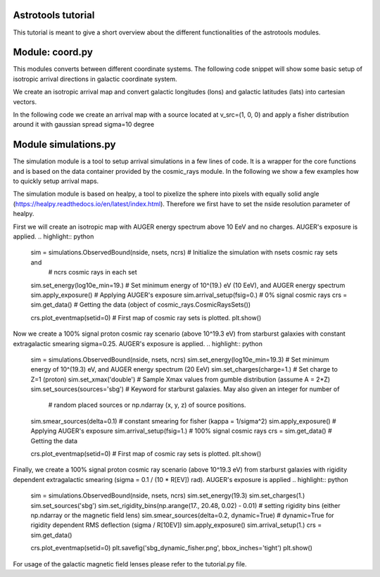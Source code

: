 ===================
Astrotools tutorial
===================

This tutorial is meant to give a short overview about the different functionalities
of the astrotools modules.

================
Module: coord.py
================
This modules converts between different coordinate systems.
The following code snippet will show some basic setup of isotropic arrival
directions in galactic coordinate system.

We create an isotropic arrival map and convert galactic longitudes (lons) and
galactic latitudes (lats) into cartesian vectors.

.. highlight:: python
    ncrs = 3000                        # number of cosmic rays
    lons = coord.rand_phi(ncrs)        # isotropic in phi (~Uniform(-pi, pi))
    lats = coord.rand_theta(ncrs)      # isotropic in theta (Uniform in cos(theta))
    vecs = coord.ang2vec(lons, lats)
    # Plot an example map with sampled energies
    log10e = auger.rand_energy_from_auger(n=ncrs, log10e_min=emin)
    skymap.scatter(vecs, log10e, opath='isotropic_sky.png')

In the following code we create an arrival map with a source located at
v_src=(1, 0, 0) and apply a fisher distribution around it with gaussian spread
sigma=10 degree

.. highlight:: python
    v_src = np.array([1, 0, 0])
    kappa = 1. / np.radians(10.)**2
    vecs = coord.rand_fisher_vec(v_src, kappa=kappa, n=ncrs)
    skymap.scatter(vecs, log10e, opath='fisher_single_source_10deg.png')


=====================
Module simulations.py
=====================

The simulation module is a tool to setup arrival simulations in a few lines of
code. It is a wrapper for the core functions and is based on the data container
provided by the cosmic_rays module. In the following we show a few examples how
to quickly setup arrival maps.

The simulation module is based on healpy, a tool to pixelize the sphere into
pixels with equally solid angle (https://healpy.readthedocs.io/en/latest/index.html).
Therefore we first have to set the nside resolution parameter of healpy.

.. highlight:: python
    nside = 64      # resolution of the HEALPix map (default: 64)
    nsets = 1000    # 1000 cosmic ray sets are created

First we will create an isotropic map with AUGER energy spectrum above 10 EeV and no charges.
AUGER's exposure is applied.
.. highlight:: python
    sim = simulations.ObservedBound(nside, nsets, ncrs)    # Initialize the simulation with nsets cosmic ray sets and
                                                                 # ncrs cosmic rays in each set
    sim.set_energy(log10e_min=19.)                 # Set minimum energy of 10^(19.) eV (10 EeV), and AUGER energy spectrum
    sim.apply_exposure()                           # Applying AUGER's exposure
    sim.arrival_setup(fsig=0.)                     # 0% signal cosmic rays
    crs = sim.get_data()                           # Getting the data (object of cosmic_rays.CosmicRaysSets())

    crs.plot_eventmap(setid=0)                  # First map of cosmic ray sets is plotted.
    plt.show()



Now we create a 100% signal proton cosmic ray scenario (above 10^19.3 eV) from starburst galaxies with constant
extragalactic smearing sigma=0.25. AUGER's exposure is applied.
.. highlight:: python
    sim = simulations.ObservedBound(nside, nsets, ncrs)
    sim.set_energy(log10e_min=19.3)             # Set minimum energy of 10^(19.3) eV, and AUGER energy spectrum (20 EeV)
    sim.set_charges(charge=1.)                  # Set charge to Z=1 (proton)
    sim.set_xmax('double')                      # Sample Xmax values from gumble distribution (assume A = 2*Z)
    sim.set_sources(sources='sbg')              # Keyword for starburst galaxies. May also given an integer for number of
                                                # random placed sources or np.ndarray (x, y, z) of source positions.
    sim.smear_sources(delta=0.1)                # constant smearing for fisher (kappa = 1/sigma^2)
    sim.apply_exposure()                        # Applying AUGER's exposure
    sim.arrival_setup(fsig=1.)                  # 100% signal cosmic rays
    crs = sim.get_data()                        # Getting the data

    crs.plot_eventmap(setid=0)                  # First map of cosmic ray sets is plotted.
    plt.show()


Finally, we create a 100% signal proton cosmic ray scenario (above 10^19.3 eV) from starburst galaxies with rigidity dependent
extragalactic smearing (sigma = 0.1 / (10 * R[EV]) rad). AUGER's exposure is applied
.. highlight:: python
    sim = simulations.ObservedBound(nside, nsets, ncrs)
    sim.set_energy(19.3)
    sim.set_charges(1.)
    sim.set_sources('sbg')
    sim.set_rigidity_bins(np.arange(17., 20.48, 0.02) - 0.01)  # setting rigidity bins (either np.ndarray or the magnetic field lens)
    sim.smear_sources(delta=0.2, dynamic=True)  # dynamic=True for rigidity dependent RMS deflection (sigma / R[10EV])
    sim.apply_exposure()
    sim.arrival_setup(1.)
    crs = sim.get_data()

    crs.plot_eventmap(setid=0)
    plt.savefig('sbg_dynamic_fisher.png', bbox_inches='tight')
    plt.show()

For usage of the galactic magnetic field lenses please refer to the tutorial.py file.
